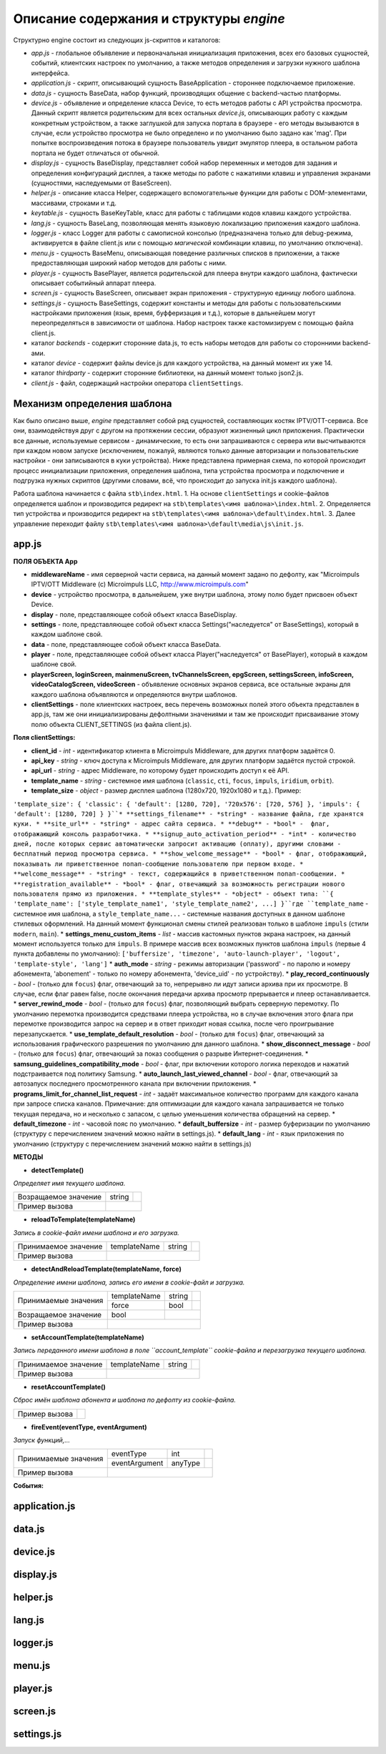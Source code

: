 ****************************************
Описание содержания и структуры `engine`
****************************************

Структурно engine состоит из следующих js-скриптов и каталогов:

* `app.js` - глобальное объявление и первоначальная инициализация приложения, всех его базовых сущностей, событий, клиентских настроек по умолчанию, а также методов определения и загрузки нужного шаблона интерфейса.
* `application.js` - скрипт, описывающий сущность BaseApplication - стороннее подключаемое приложение.
* `data.js` - сущность BaseData, набор функций, производящих общение с backend-частью платформы.
* `device.js` - объявление и определение класса Device, то есть методов работы с API устройства просмотра. Данный скрипт является родительским для всех остальных `device.js`, описывающих работу с каждым конкретным устройством, а также заглушкой для запуска портала в браузере - его методы вызываются в случае, если устройство просмотра не было определено и по умолчанию было задано как 'mag'. При попытке воспроизведения потока в браузере пользователь увидит эмулятор плеера, в остальном работа портала не будет отличаться от обычной.
* `display.js` - сущность BaseDisplay, представляет собой набор переменных и методов для задания и определения конфигураций дисплея, а также методы по работе с нажатиями клавиш и управления экранами (сущностями, наследуемыми от BaseScreen).
* `helper.js` - описание класса Helper, содержащего вспомогательные функции для работы с DOM-элементами, массивами, строками и т.д.
* `keytable.js` - сущность BaseKeyTable, класс для работы с таблицами кодов клавиш каждого устройства.
* `lang.js` - сущность BaseLang, позволяющая менять языковую локализацию приложения каждого шаблона.
* `logger.js` - класс Logger для работы с самописной консолью (предназначена только для debug-режима, активируется в файле client.js или с помощью *магической* комбинации клавиш, по умолчанию отключена).
* `menu.js` - сущность BaseMenu, описывающая поведение различных списков в приложении, а также предоставляющая широкий набор методов для работы с ними.
* `player.js` - сущность BasePlayer, является родительской для плеера внутри каждого шаблона, фактически описывает событийный аппарат плеера.
* `screen.js` - сущность BaseScreen, описывает экран приложения - структурную единицу любого шаблона.
* `settings.js` - сущность BaseSettings, содержит константы и методы для  работы с пользовательскими настройками приложения (язык, время, буфферизация и т.д.), которые в дальнейшем могут переопределяться в зависимости от шаблона. Набор настроек также кастомизируем с помощью файла client.js.
* каталог `backends` - содержит сторонние data.js, то есть наборы методов для работы со сторонними backend-ами.
* каталог `device` - содержит файлы device.js для каждого устройства, на данный момент их уже 14.
* каталог `thirdparty` - содержит сторонние библиотеки, на данный момент только json2.js.

* `client.js` - файл, содержащий настройки оператора ``clientSettings``.

Механизм определения шаблона
----------------------------

Как было описано выше, `engine` представляет собой ряд сущностей, составляющих костяк IPTV/OTT-сервиса. Все они, взаимодействуя друг с другом на протяжении сессии, образуют жизненный цикл приложения. Практически все данные, используемые сервисом - динамические, то есть они запрашиваются с сервера или высчитываются при каждом новом запуске (исключением, пожалуй, являются только данные авторизации и пользовательские настройки - они записываются в куки устройства).
Ниже представлена примерная схема, по которой происходит процесс инициализации приложения, определения шаблона, типа устройства просмотра и подключение и подгрузка нужных скриптов (другими словами, всё, что происходит до запуска init.js каждого шаблона).

.. image:: img/index-redirect.png

Работа шаблона начинается с файла ``stb\index.html``.
1. На основе ``clientSettings`` и cookie-файлов определяется шаблон и производится редирект на ``stb\templates\<имя шаблона>\index.html``.
2. Определяется тип устройства и производится редирект на ``stb\templates\<имя шаблона>\default\index.html``.
3. Далее управление переходит файлу ``stb\templates\<имя шаблона>\default\media\js\init.js``.

app.js
------

**ПОЛЯ ОБЪЕКТА App**

* **middlewareName** - имя серверной части сервиса, на данный момент задано по дефолту, как "Microimpuls IPTV/OTT Middleware (c) Microimpuls LLC, http://www.microimpuls.com"
* **device** - устройство просмотра, в дальнейшем, уже внутри шаблона, этому полю будет присвоен объект Device.
* **display** - поле, представляющее собой объект класса BaseDisplay.
* **settings** - поле, представляющее собой объект класса Settings("наследуется" от BaseSettings), который в каждом шаблоне свой.
* **data** - поле, представляющее собой объект класса BaseData.
* **player** - поле, представляющее собой объект класса Player("наследуется" от BasePlayer), который в каждом шаблоне свой.
* **playerScreen, loginScreen, mainmenuScreen, tvChannelsScreen, epgScreen, settingsScreen, infoScreen, videoCatalogScreen, videoScreen** - объявление основных экранов сервиса, все остальные экраны для каждого шаблона объявляются и определяются внутри шаблонов.
* **clientSettings** - поле клиентских настроек, весь перечень возможных полей этого объекта представлен в app.js, там же они инициализированы дефолтными значениями и там же происходит присваивание этому полю объекта CLIENT_SETTINGS (из файла client.js).

**Поля clientSettings:**

* **client_id** - *int* - идентификатор клиента в Microimpuls Middleware, для других платформ задаётся 0.
* **api_key** - *string* - ключ доступа к Microimpuls Middleware, для других платформ задаётся пустой строкой.
* **api_url** - *string* - адрес Middleware, по которому будет происходить доступ к её API.
* **template_name** - *string* - системное имя шаблона (``classic``, ``cti``, ``focus``, ``impuls``, ``iridium``, ``orbit``).
* **template_size** - *object* - размер дисплея шаблона (1280х720, 1920х1080 и т.д.). Пример:
``'template_size': { 'classic': { 'default': [1280, 720], '720x576': [720, 576] }, 'impuls': { 'default': [1280, 720] } }``* **settings_filename** - *string* - название файла, где хранятся куки.
* **site_url** - *string* - адрес сайта сервиса.
* **debug** - *bool* -  флаг, отображающий консоль разработчика.
* **signup_auto_activation_period** - *int* - количество дней, после которых сервис автоматически запросит активацию (оплату), другими словами - бесплатный период просмотра сервиса.
* **show_welcome_message** - *bool* - флаг, отображающий, показывать ли приветственное попап-сообщение пользователю при первом входе.
* **welcome_message** - *string* - текст, содержащийся в приветственном попап-сообщении.
* **registration_available** - *bool* - флаг, отвечающий за возможность регистрации нового пользователя прямо из приложения.
* **template_styles** - *object* - объект типа:
``{ 'template_name': ['style_template_name1', 'style_template_name2', ...] }``где ``template_name`` - системное имя шаблона, а ``style_template_name...`` - системные названия доступных в данном шаблоне стилевых оформлений. На данный момент функционал смены стилей реализован только в шаблоне ``impuls`` (стили ``modern``, ``main``).
* **settings_menu_custom_items** - *list* - массив кастомных пунктов экрана настроек, на данный момент используется только для ``impuls``. В примере массив всех возможных пунктов шаблона ``impuls`` (первые 4 пункта добавлены по умолчанию):
``['buffersize', 'timezone', 'auto-launch-player', 'logout', 'template-style', 'lang']``
* **auth_mode** - *string* - режимы авторизации ('password' - по паролю и номеру абонемента, 'abonement' - только по номеру абонемента, 'device_uid' - по устройству).
* **play_record_continuously** - *bool* - (только для ``focus``) флаг, отвечающий за то, непрерывно ли идут записи архива при их просмотре. В случае, если флаг равен false, после окончания передачи архива просмотр прерывается и плеер останавливается.
* **server_rewind_mode** - *bool* - (только для ``focus``) флаг, позволяющий выбрать серверную перемотку. По умолчанию перемотка производится средствами плеера устройства, но в случае включения этого флага при перемотке производится запрос на сервер и в ответ приходит новая ссылка, после чего проигрывание перезапускается.
* **use_template_default_resolution** - *bool* - (только для ``focus``) флаг, отвечающий за использования графического разрешения по умолчанию для данного шаблона.
* **show_disconnect_message** - *bool* - (только для ``focus``) флаг, отвечающий за показ сообщения о разрыве Интернет-соединения.
* **samsung_guidelines_compatibility_mode** - *bool* - флаг, при включении которого логика переходов и нажатий подстраивается под политику Samsung.
* **auto_launch_last_viewed_channel** - *bool* - флаг, отвечающий за автозапуск последнего просмотренного канала при включении приложения.
* **programs_limit_for_channel_list_request** - *int* - задаёт максимальное количество программ для каждого канала при запросе списка каналов. Примечание: для оптимизации для каждого канала запрашивается не только текущая передача, но и несколько с запасом, с целью уменьшения количества обращений на сервер.
* **default_timezone** - *int* - часовой пояс по умолчанию.
* **default_buffersize** - *int* - размер буферизации по умолчанию (структуру с перечислением значений можно найти в settings.js).
* **default_lang** - *int* - язык приложения по умолчанию (структуру с перечислением значений можно найти в settings.js)

**МЕТОДЫ**

* **detectTemplate()**

*Определяет имя текущего шаблона.*

+----------------------+--------+-------------------------------------------------------------+
| Возращаемое значение | string |                                                             |
+----------------------+--------+-------------------------------------------------------------+
| Пример вызова        |                                                                      |
+----------------------+----------------------------------------------------------------------+

* **reloadToTemplate(templateName)**

*Запись в cookie-файл имени шаблона и его загрузка.*

+----------------------+--------------+--------+----------------------------------------------+
| Принимаемое значение | templateName | string |                                              |
+----------------------+--------------+--------+----------------------------------------------+
| Пример вызова        |                                                                      |
+----------------------+----------------------------------------------------------------------+

* **detectAndReloadTemplate(templateName, force)**

*Определение имени шаблона, запись его имени в cookie-файл и загрузка.*

+----------------------+--------------+--------+----------------------------------------------+
|                      | templateName | string |                                              |
| Принимаемые значения +--------------+--------+----------------------------------------------+
|                      | force        | bool   |                                              |
+----------------------+--------------+--------+----------------------------------------------+
| Возращаемое значение | bool         |                                                       |
+----------------------+--------------+-------------------------------------------------------+
| Пример вызова        |                                                                      |
+----------------------+----------------------------------------------------------------------+

* **setAccountTemplate(templateName)**

*Запись переданного имени шаблона в поле ``account_template`` cookie-файла и перезагрузка текущего шаблона.*

+----------------------+--------------+--------+----------------------------------------------+
| Принимаемое значение | templateName | string |                                              |
+----------------------+--------------+--------+----------------------------------------------+
| Пример вызова        |                                                                      |
+----------------------+----------------------------------------------------------------------+

* **resetAccountTemplate()**

*Сброс имён шаблона абонента и шаблона по дефолту из cookie-файла.*

+---------------------------+-----------------------------------------------------------------+
| Пример вызова             |                                                                 |
+---------------------------+-----------------------------------------------------------------+

* **fireEvent(eventType, eventArgument)**

*Запуск функций,...*

+----------------------+---------------+---------+----------------------------------------------+
|                      | eventType     | int     |                                              |
| Принимаемые значения +---------------+---------+----------------------------------------------+
|                      | eventArgument | anyType |                                              |
+----------------------+---------------+---------+----------------------------------------------+
| Пример вызова        |                                                                        |
+----------------------+------------------------------------------------------------------------+

**События:**

+-----------------------------------+----------+-------------------------------------------------------+
| Событие                           | Значение | Описание                                              |
+-----------------------------------+----------+-------------------------------------------------------+
| EVENT_ON_APP_INIT_BEGIN           | 0        |
+-----------------------------------+----------+-------------------------------------------------------+
| EVENT_ON_APP_INIT_END             | 1        |
+-----------------------------------+----------+-------------------------------------------------------+
| EVENT_ON_DEVICE_INIT_BEGIN        | 2        |
+-----------------------------------+----------+-------------------------------------------------------+
| EVENT_ON_DEVICE_INIT_END          | 3        |
+-----------------------------------+----------+-------------------------------------------------------+
| EVENT_ON_DEVICE_KEY_EVENT         | 4        |
+-----------------------------------+----------+-------------------------------------------------------+
| EVENT_ON_ACCOUNT_LOGIN_SUCCESSFUL | 5        |
+-----------------------------------+----------+-------------------------------------------------------+

application.js
--------------

data.js
-------

device.js
---------

display.js
----------

helper.js
---------

lang.js
-------

logger.js
---------

menu.js
-------

player.js
---------

screen.js
---------

settings.js
-----------
